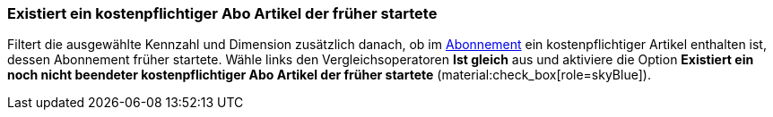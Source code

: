 === Existiert ein kostenpflichtiger Abo Artikel der früher startete

Filtert die ausgewählte Kennzahl und Dimension zusätzlich danach, ob im xref:auftraege:abonnement.adoc#[Abonnement] ein kostenpflichtiger Artikel enthalten ist, dessen Abonnement früher startete.
Wähle links den Vergleichsoperatoren *Ist gleich* aus und aktiviere die Option *Existiert ein noch nicht beendeter kostenpflichtiger Abo Artikel der früher startete* (material:check_box[role=skyBlue]).
